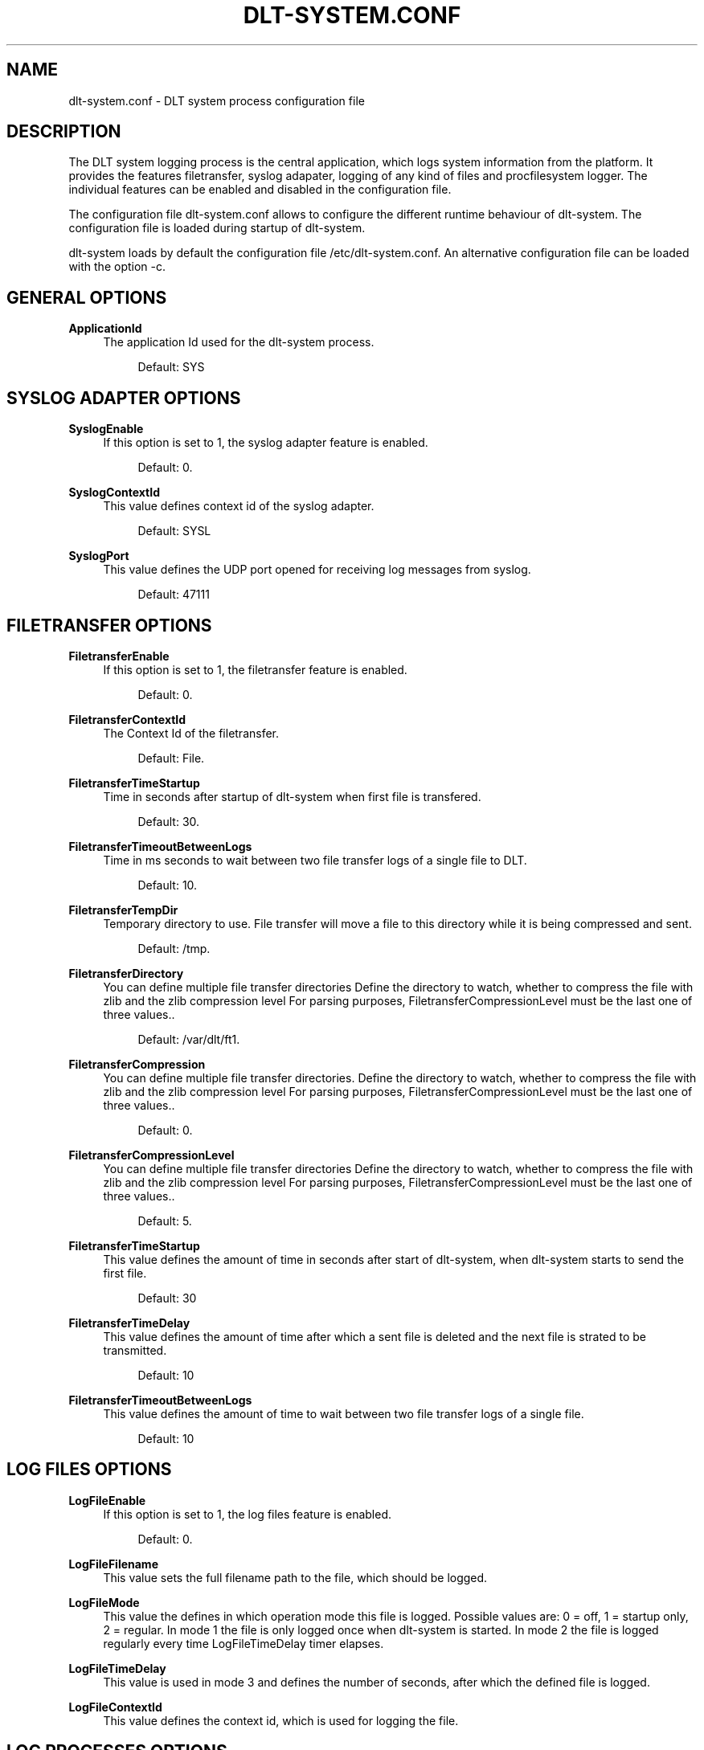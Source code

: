 '\" t
.\"     Title: dlt-system.conf
.\"    Author: [see the "AUTHOR" section]
.\" Generator: DocBook XSL Stylesheets v1.76.1 <http://docbook.sf.net/>
.\"      Date: 10/12/2012
.\"    Manual: \ \&
.\"    Source: \ \&
.\"  Language: English
.\"
.TH "DLT\-SYSTEM\&.CONF" "5" "10/12/2012" "\ \&" "\ \&"
.\" -----------------------------------------------------------------
.\" * Define some portability stuff
.\" -----------------------------------------------------------------
.\" ~~~~~~~~~~~~~~~~~~~~~~~~~~~~~~~~~~~~~~~~~~~~~~~~~~~~~~~~~~~~~~~~~
.\" http://bugs.debian.org/507673
.\" http://lists.gnu.org/archive/html/groff/2009-02/msg00013.html
.\" ~~~~~~~~~~~~~~~~~~~~~~~~~~~~~~~~~~~~~~~~~~~~~~~~~~~~~~~~~~~~~~~~~
.ie \n(.g .ds Aq \(aq
.el       .ds Aq '
.\" -----------------------------------------------------------------
.\" * set default formatting
.\" -----------------------------------------------------------------
.\" disable hyphenation
.nh
.\" disable justification (adjust text to left margin only)
.ad l
.\" -----------------------------------------------------------------
.\" * MAIN CONTENT STARTS HERE *
.\" -----------------------------------------------------------------
.SH "NAME"
dlt-system.conf \- DLT system process configuration file
.SH "DESCRIPTION"
.sp
The DLT system logging process is the central application, which logs system information from the platform\&. It provides the features filetransfer, syslog adapater, logging of any kind of files and procfilesystem logger\&. The individual features can be enabled and disabled in the configuration file\&.
.sp
The configuration file dlt\-system\&.conf allows to configure the different runtime behaviour of dlt\-system\&. The configuration file is loaded during startup of dlt\-system\&.
.sp
dlt\-system loads by default the configuration file /etc/dlt\-system\&.conf\&. An alternative configuration file can be loaded with the option \-c\&.
.SH "GENERAL OPTIONS"
.PP
\fBApplicationId\fR
.RS 4
The application Id used for the dlt\-system process\&.
.sp
.if n \{\
.RS 4
.\}
.nf
Default: SYS
.fi
.if n \{\
.RE
.\}
.RE
.SH "SYSLOG ADAPTER OPTIONS"
.PP
\fBSyslogEnable\fR
.RS 4
If this option is set to 1, the syslog adapter feature is enabled\&.
.sp
.if n \{\
.RS 4
.\}
.nf
Default: 0\&.
.fi
.if n \{\
.RE
.\}
.RE
.PP
\fBSyslogContextId\fR
.RS 4
This value defines context id of the syslog adapter\&.
.sp
.if n \{\
.RS 4
.\}
.nf
Default: SYSL
.fi
.if n \{\
.RE
.\}
.RE
.PP
\fBSyslogPort\fR
.RS 4
This value defines the UDP port opened for receiving log messages from syslog\&.
.sp
.if n \{\
.RS 4
.\}
.nf
Default: 47111
.fi
.if n \{\
.RE
.\}
.RE
.SH "FILETRANSFER OPTIONS"
.PP
\fBFiletransferEnable\fR
.RS 4
If this option is set to 1, the filetransfer feature is enabled\&.
.sp
.if n \{\
.RS 4
.\}
.nf
Default: 0\&.
.fi
.if n \{\
.RE
.\}
.RE
.PP
\fBFiletransferContextId\fR
.RS 4
The Context Id of the filetransfer\&.
.sp
.if n \{\
.RS 4
.\}
.nf
Default: File\&.
.fi
.if n \{\
.RE
.\}
.RE
.PP
\fBFiletransferTimeStartup\fR
.RS 4
Time in seconds after startup of dlt\-system when first file is transfered\&.
.sp
.if n \{\
.RS 4
.\}
.nf
Default: 30\&.
.fi
.if n \{\
.RE
.\}
.RE
.PP
\fBFiletransferTimeoutBetweenLogs\fR
.RS 4
Time in ms seconds to wait between two file transfer logs of a single file to DLT\&.
.sp
.if n \{\
.RS 4
.\}
.nf
Default: 10\&.
.fi
.if n \{\
.RE
.\}
.RE
.PP
\fBFiletransferTempDir\fR
.RS 4
Temporary directory to use\&. File transfer will move a file to this directory while it is being compressed and sent\&.
.sp
.if n \{\
.RS 4
.\}
.nf
Default: /tmp\&.
.fi
.if n \{\
.RE
.\}
.RE
.PP
\fBFiletransferDirectory\fR
.RS 4
You can define multiple file transfer directories Define the directory to watch, whether to compress the file with zlib and the zlib compression level For parsing purposes, FiletransferCompressionLevel must be the last one of three values\&.\&.
.sp
.if n \{\
.RS 4
.\}
.nf
Default: /var/dlt/ft1\&.
.fi
.if n \{\
.RE
.\}
.RE
.PP
\fBFiletransferCompression\fR
.RS 4
You can define multiple file transfer directories\&. Define the directory to watch, whether to compress the file with zlib and the zlib compression level For parsing purposes, FiletransferCompressionLevel must be the last one of three values\&.\&.
.sp
.if n \{\
.RS 4
.\}
.nf
Default: 0\&.
.fi
.if n \{\
.RE
.\}
.RE
.PP
\fBFiletransferCompressionLevel\fR
.RS 4
You can define multiple file transfer directories Define the directory to watch, whether to compress the file with zlib and the zlib compression level For parsing purposes, FiletransferCompressionLevel must be the last one of three values\&.\&.
.sp
.if n \{\
.RS 4
.\}
.nf
Default: 5\&.
.fi
.if n \{\
.RE
.\}
.RE
.PP
\fBFiletransferTimeStartup\fR
.RS 4
This value defines the amount of time in seconds after start of dlt\-system, when dlt\-system starts to send the first file\&.
.sp
.if n \{\
.RS 4
.\}
.nf
Default: 30
.fi
.if n \{\
.RE
.\}
.RE
.PP
\fBFiletransferTimeDelay\fR
.RS 4
This value defines the amount of time after which a sent file is deleted and the next file is strated to be transmitted\&.
.sp
.if n \{\
.RS 4
.\}
.nf
Default: 10
.fi
.if n \{\
.RE
.\}
.RE
.PP
\fBFiletransferTimeoutBetweenLogs\fR
.RS 4
This value defines the amount of time to wait between two file transfer logs of a single file\&.
.sp
.if n \{\
.RS 4
.\}
.nf
Default: 10
.fi
.if n \{\
.RE
.\}
.RE
.SH "LOG FILES OPTIONS"
.PP
\fBLogFileEnable\fR
.RS 4
If this option is set to 1, the log files feature is enabled\&.
.sp
.if n \{\
.RS 4
.\}
.nf
Default: 0\&.
.fi
.if n \{\
.RE
.\}
.RE
.PP
\fBLogFileFilename\fR
.RS 4
This value sets the full filename path to the file, which should be logged\&.
.RE
.PP
\fBLogFileMode\fR
.RS 4
This value the defines in which operation mode this file is logged\&. Possible values are: 0 = off, 1 = startup only, 2 = regular\&. In mode 1 the file is only logged once when dlt\-system is started\&. In mode 2 the file is logged regularly every time LogFileTimeDelay timer elapses\&.
.RE
.PP
\fBLogFileTimeDelay\fR
.RS 4
This value is used in mode 3 and defines the number of seconds, after which the defined file is logged\&.
.RE
.PP
\fBLogFileContextId\fR
.RS 4
This value defines the context id, which is used for logging the file\&.
.RE
.SH "LOG PROCESSES OPTIONS"
.PP
\fBLogProcessesEnable\fR
.RS 4
If this option is set to 1, the log processes feature is enabled\&.
.sp
.if n \{\
.RS 4
.\}
.nf
Default: 0\&.
.fi
.if n \{\
.RE
.\}
.RE
.PP
\fBLogProcessesContextId\fR
.RS 4
This value defines the context id, which is used for logging processes files\&.
.RE
.PP
\fBLogProcessName\fR
.RS 4
This value defines the name of the process to be logged, as used in the file stat of each process\&. If the value is defined as *, all processes are logged\&.
.RE
.PP
\fBLogProcessFilename\fR
.RS 4
This value sets the relative filename path to the file, which should be logged\&. The path is relative to the procfilesystem folder of the process\&.
.RE
.PP
\fBLogProcessMode\fR
.RS 4
This value the defines in which operation mode this process file is logged\&. Possible values are: 0 = off, 1 = startup only, 2 = regular\&. In mode 1 the file is only logged once when dlt\-system is started\&. In mode 2 the file is logged regularly every time LogFileTimeDelay timer elapses\&.
.RE
.PP
\fBLogProcessTimeDelay\fR
.RS 4
This value is used in mode 3 and defines the number of seconds, after which the defined procfilesystem file is logged\&.
.RE
.SH "AUTHOR"
.sp
Alexander Wenzel (alexander\&.aw\&.wenzel (at) bmw\&.de)
.SH "RESOURCES"
.sp
Main web site: http://projects\&.genivi\&.org/diagnostic\-log\-trace Mailinglist: https://lists\&.genivi\&.org/mailman/listinfo/genivi\-diagnostic\-log\-and\-trace
.SH "SEE ALSO"
.sp
dlt\-system(1) dlt\-daemon(1)
